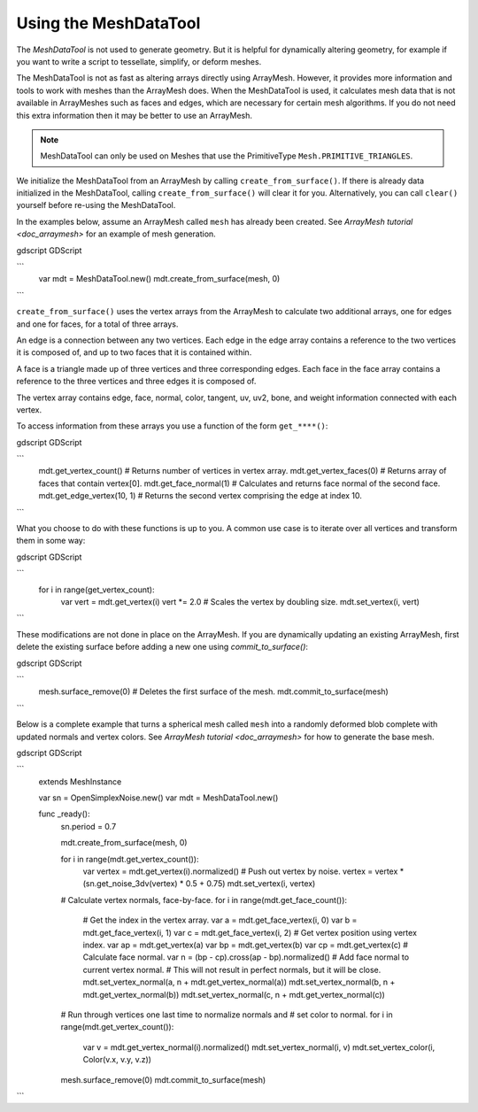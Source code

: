 .. _doc_meshdatatool:

Using the MeshDataTool
======================

The `MeshDataTool` is not used to generate geometry. But it is helpful for dynamically altering geometry, for example
if you want to write a script to tessellate, simplify, or deform meshes.

The MeshDataTool is not as fast as altering arrays directly using ArrayMesh. However, it provides more information
and tools to work with meshes than the ArrayMesh does. When the MeshDataTool
is used, it calculates mesh data that is not available in ArrayMeshes such as faces and edges, which are necessary
for certain mesh algorithms. If you do not need this extra information then it may be better to use an ArrayMesh.

.. note:: MeshDataTool can only be used on Meshes that use the PrimitiveType ``Mesh.PRIMITIVE_TRIANGLES``.

We initialize the MeshDataTool from an ArrayMesh by calling ``create_from_surface()``. If there is already data initialized in the MeshDataTool,
calling ``create_from_surface()`` will clear it for you. Alternatively, you can call ``clear()`` yourself before re-using the MeshDataTool.

In the examples below, assume an ArrayMesh called ``mesh`` has already been created. See `ArrayMesh tutorial <doc_arraymesh>` for an example of mesh generation.

gdscript GDScript

```
    var mdt = MeshDataTool.new()
    mdt.create_from_surface(mesh, 0)
```

``create_from_surface()`` uses the vertex arrays from the ArrayMesh to calculate two additional arrays,
one for edges and one for faces, for a total of three arrays.

An edge is a connection between any two vertices. Each edge in the edge array contains a reference to
the two vertices it is composed of, and up to two faces that it is contained within.

A face is a triangle made up of three vertices and three corresponding edges. Each face in the face array contains
a reference to the three vertices and three edges it is composed of.

The vertex array contains edge, face, normal, color, tangent, uv, uv2, bone, and weight information connected
with each vertex.

To access information from these arrays you use a function of the form ``get_****()``:

gdscript GDScript

```
    mdt.get_vertex_count() # Returns number of vertices in vertex array.
    mdt.get_vertex_faces(0) # Returns array of faces that contain vertex[0].
    mdt.get_face_normal(1) # Calculates and returns face normal of the second face.
    mdt.get_edge_vertex(10, 1) # Returns the second vertex comprising the edge at index 10.
```

What you choose to do with these functions is up to you. A common use case is to iterate over all vertices
and transform them in some way:

gdscript GDScript

```
    for i in range(get_vertex_count):
        var vert = mdt.get_vertex(i)
        vert *= 2.0 # Scales the vertex by doubling size.
        mdt.set_vertex(i, vert)
```

These modifications are not done in place on the ArrayMesh. If you are dynamically updating an existing ArrayMesh,
first delete the existing surface before adding a new one using `commit_to_surface()`:

gdscript GDScript

```
    mesh.surface_remove(0) # Deletes the first surface of the mesh.
    mdt.commit_to_surface(mesh)
```

Below is a complete example that turns a spherical mesh called ``mesh`` into a randomly deformed blob complete with updated normals and vertex colors.
See `ArrayMesh tutorial <doc_arraymesh>` for how to generate the base mesh.

gdscript GDScript

```
    extends MeshInstance

    var sn = OpenSimplexNoise.new()
    var mdt = MeshDataTool.new()

    func _ready():
        sn.period = 0.7

        mdt.create_from_surface(mesh, 0)

        for i in range(mdt.get_vertex_count()):
            var vertex = mdt.get_vertex(i).normalized()
            # Push out vertex by noise.
            vertex = vertex * (sn.get_noise_3dv(vertex) * 0.5 + 0.75)
            mdt.set_vertex(i, vertex)

        # Calculate vertex normals, face-by-face.
        for i in range(mdt.get_face_count()):
            # Get the index in the vertex array.
            var a = mdt.get_face_vertex(i, 0)
            var b = mdt.get_face_vertex(i, 1)
            var c = mdt.get_face_vertex(i, 2)
            # Get vertex position using vertex index.
            var ap = mdt.get_vertex(a)
            var bp = mdt.get_vertex(b)
            var cp = mdt.get_vertex(c)
            # Calculate face normal.
            var n = (bp - cp).cross(ap - bp).normalized()
            # Add face normal to current vertex normal.
            # This will not result in perfect normals, but it will be close.
            mdt.set_vertex_normal(a, n + mdt.get_vertex_normal(a))
            mdt.set_vertex_normal(b, n + mdt.get_vertex_normal(b))
            mdt.set_vertex_normal(c, n + mdt.get_vertex_normal(c))

        # Run through vertices one last time to normalize normals and
        # set color to normal.
        for i in range(mdt.get_vertex_count()):
            var v = mdt.get_vertex_normal(i).normalized()
            mdt.set_vertex_normal(i, v)
            mdt.set_vertex_color(i, Color(v.x, v.y, v.z))

        mesh.surface_remove(0)
        mdt.commit_to_surface(mesh)
```